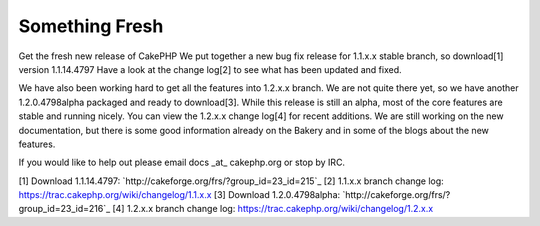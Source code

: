 Something Fresh
===============

Get the fresh new release of CakePHP
We put together a new bug fix release for 1.1.x.x stable branch, so
download[1] version 1.1.14.4797 Have a look at the change log[2] to
see what has been updated and fixed.

We have also been working hard to get all the features into 1.2.x.x
branch. We are not quite there yet, so we have another 1.2.0.4798alpha
packaged and ready to download[3]. While this release is still an
alpha, most of the core features are stable and running nicely. You
can view the 1.2.x.x change log[4] for recent additions. We are still
working on the new documentation, but there is some good information
already on the Bakery and in some of the blogs about the new features.

If you would like to help out please email docs _at_ cakephp.org or
stop by IRC.

[1] Download 1.1.14.4797:
`http://cakeforge.org/frs/?group_id=23_id=215`_ [2] 1.1.x.x branch
change log: `https://trac.cakephp.org/wiki/changelog/1.1.x.x`_ [3]
Download 1.2.0.4798alpha:
`http://cakeforge.org/frs/?group_id=23_id=216`_ [4] 1.2.x.x branch
change log: `https://trac.cakephp.org/wiki/changelog/1.2.x.x`_

.. __id=216: http://cakeforge.org/frs/?group_id=23&release_id=216
.. __id=215: http://cakeforge.org/frs/?group_id=23&release_id=215
.. _https://trac.cakephp.org/wiki/changelog/1.1.x.x: https://trac.cakephp.org/wiki/changelog/1.1.x.x
.. _https://trac.cakephp.org/wiki/changelog/1.2.x.x: https://trac.cakephp.org/wiki/changelog/1.2.x.x

.. author:: PhpNut
.. categories:: news
.. tags:: release,new release,1.2,News

